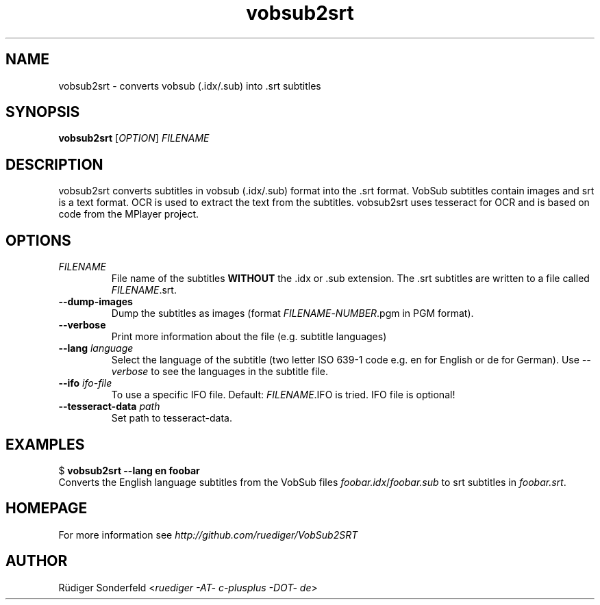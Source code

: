 .TH vobsub2srt 1 "27 September 2010"
.SH NAME
vobsub2srt \- converts vobsub (.idx/.sub) into .srt subtitles
.SH SYNOPSIS
\fBvobsub2srt\fR [\fIOPTION\fR] \fIFILENAME\fR
.SH DESCRIPTION
.PP
vobsub2srt converts subtitles in vobsub (.idx/.sub) format into the .srt format. VobSub subtitles contain images and srt is a text format. OCR is used to extract the text from the subtitles. vobsub2srt uses tesseract for OCR and is based on code from the MPlayer project.
.SH OPTIONS
.TP
\fIFILENAME\fR
File name of the subtitles \fBWITHOUT\fR the .idx or .sub extension. The .srt subtitles are written to a file called \fIFILENAME\fR.srt.
.TP
\fB\-\-dump\-images\fR
Dump the subtitles as images (format \fIFILENAME\fR-\fINUMBER\fR.pgm in PGM format).
.TP
\fB\-\-verbose\fR
Print more information about the file (e.g. subtitle languages)
.TP
\fB\-\-lang\fR \fIlanguage\fR
Select the language of the subtitle (two letter ISO 639-1 code e.g. en for English or de for German). Use \fI--verbose\fR to see the languages in the subtitle file.
.TP
\fB\-\-ifo\fR \fIifo-file\fR
To use a specific IFO file. Default: \fIFILENAME\fR.IFO is tried. IFO file is optional!
.TP
\fB\-\-tesseract-data\fR \fIpath\fR
Set path to tesseract-data.
.SH EXAMPLES
.nf
  $ \fBvobsub2srt \-\-lang en foobar\fR
.fi
Converts the English language subtitles from the VobSub files \fIfoobar.idx\fR/\fIfoobar.sub\fR to srt subtitles in \fIfoobar.srt\fR.
.SH HOMEPAGE
For more information see \fIhttp://github.com/ruediger/VobSub2SRT\fR
.SH AUTHOR
R\[:u]diger Sonderfeld <\fIruediger -AT- c-plusplus -DOT- de\fR>
